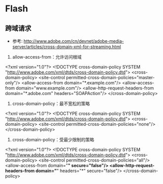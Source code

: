 * Flash
** 跨域请求
- 参考: http://www.adobe.com/cn/devnet/adobe-media-server/articles/cross-domain-xml-for-streaming.html
1. allow-access-from：允许访问根域
<?xml version="1.0"?>	
<!DOCTYPE cross-domain-policy SYSTEM "http://www.adobe.com/xml/dtds/cross-domain-policy.dtd">
<cross-domain-policy>
    <site-control permitted-cross-domain-policies="master-only"/>
    <allow-access-from domain="*.example.com"/>
    <allow-access-from domain="www.example.com"/>
    <allow-http-request-headers-from domain="*.adobe.com" headers="SOAPAction"/>
</cross-domain-policy>

2. cross-domain-policy：最不宽松的策略
<?xml version="1.0"?>
<!DOCTYPE cross-domain-policy SYSTEM "http://www.adobe.com/xml/dtds/cross-domain-policy.dtd">
<cross-domain-policy>
    <site-control permitted-cross-domain-policies="none"/>
</cross-domain-policy>

3. cross-domain-policy：受最少限制的策略
<?xml version="1.0"?>
<!DOCTYPE cross-domain-policy SYSTEM "http://www.adobe.com/xml/dtds/cross-domain-policy.dtd">
<cross-domain-policy>
    <site-control permitted-cross-domain-policies="all"/>
    <allow-access-from domain="*" secure="false"/>
    <allow-http-request-headers-from domain="*" headers="*" secure="false"/>
</cross-domain-policy>
